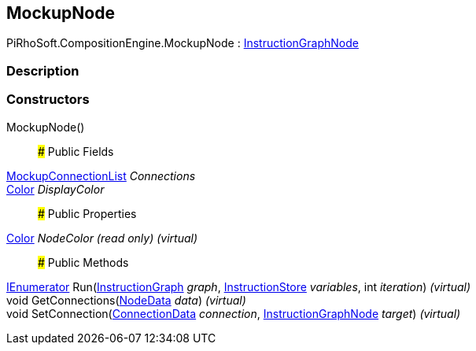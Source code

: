 [#reference/mockup-node]

## MockupNode

PiRhoSoft.CompositionEngine.MockupNode : <<reference/instruction-graph-node.html,InstructionGraphNode>>

### Description

### Constructors

MockupNode()::

### Public Fields

<<reference/mockup-connection-list.html,MockupConnectionList>> _Connections_::

https://docs.unity3d.com/ScriptReference/Color.html[Color^] _DisplayColor_::

### Public Properties

https://docs.unity3d.com/ScriptReference/Color.html[Color^] _NodeColor_ _(read only)_ _(virtual)_::

### Public Methods

https://docs.microsoft.com/en-us/dotnet/api/System.Collections.IEnumerator[IEnumerator^] Run(<<reference/instruction-graph.html,InstructionGraph>> _graph_, <<reference/instruction-store.html,InstructionStore>> _variables_, int _iteration_) _(virtual)_::

void GetConnections(<<reference/instruction-graph-node-node-data.html,NodeData>> _data_) _(virtual)_::

void SetConnection(<<reference/instruction-graph-node-connection-data.html,ConnectionData>> _connection_, <<reference/instruction-graph-node.html,InstructionGraphNode>> _target_) _(virtual)_::